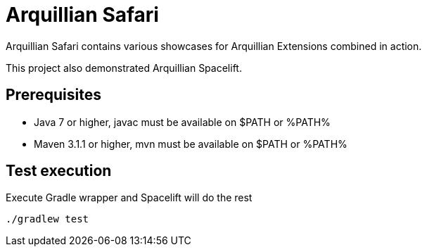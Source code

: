 = Arquillian Safari

Arquillian Safari contains various showcases for Arquillian Extensions combined in action.

This project also demonstrated Arquillian Spacelift.

== Prerequisites

* Java 7 or higher, +javac+ must be available on $PATH or %PATH%
* Maven 3.1.1 or higher, +mvn+ must be available on $PATH or %PATH%

== Test execution

Execute Gradle wrapper and Spacelift will do the rest

[source]
----
./gradlew test
----
